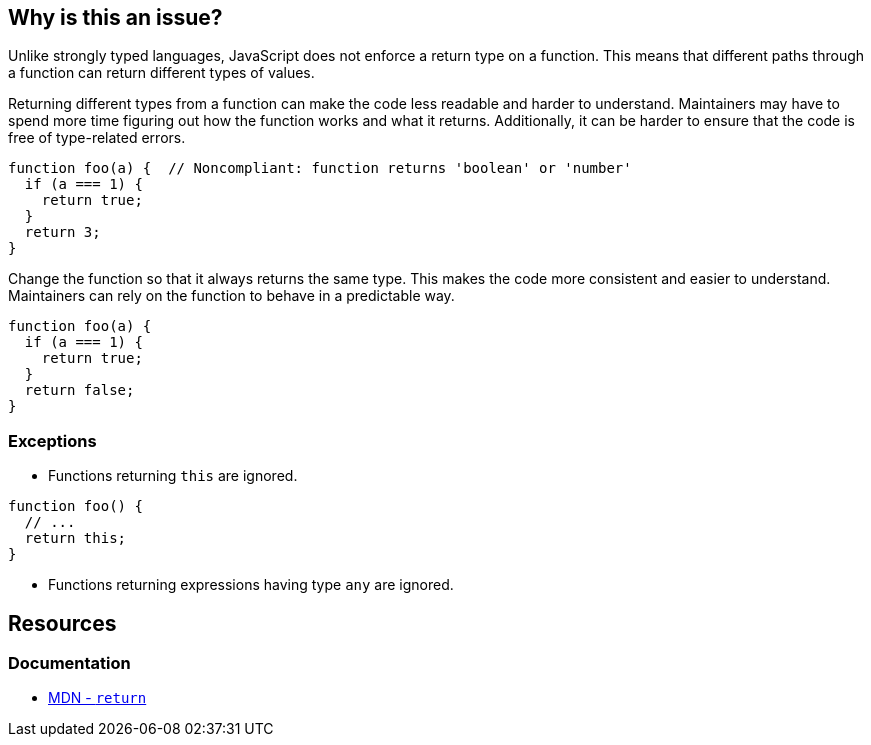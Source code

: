 == Why is this an issue?

Unlike strongly typed languages, JavaScript does not enforce a return type on a function. This means that different paths through a function can return different types of values.

Returning different types from a function can make the code less readable and harder to understand. Maintainers may have to spend more time figuring out how the function works and what it returns. Additionally, it can be harder to ensure that the code is free of type-related errors.

[source,javascript,diff-id=1,diff-type=noncompliant]
----
function foo(a) {  // Noncompliant: function returns 'boolean' or 'number'
  if (a === 1) {
    return true;
  }
  return 3;
}
----

Change the function so that it always returns the same type. This makes the code more consistent and easier to understand. Maintainers can rely on the function to behave in a predictable way.

[source,javascript,diff-id=1,diff-type=compliant]
----
function foo(a) {
  if (a === 1) {
    return true;
  }
  return false;
}
----


=== Exceptions

* Functions returning ``++this++`` are ignored.


[source,javascript]
----
function foo() {
  // ...
  return this;
}
----

* Functions returning expressions having type ``++any++`` are ignored.

== Resources

=== Documentation

* https://developer.mozilla.org/en-US/docs/Web/JavaScript/Reference/Statements/return[MDN - `return`]

ifdef::env-github,rspecator-view[]

'''
== Implementation Specification
(visible only on this page)

=== Message

Refactor this function to always return the same type.


=== Highlighting

Primary: function name/declaration

Secondary: Return statements


endif::env-github,rspecator-view[]
